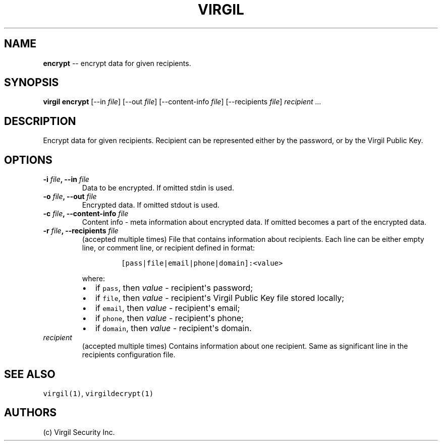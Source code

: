.TH "VIRGIL" "1" "August 01, 2015" "Virgil Security CLI (0.3.0)" "BSD General Commands Manual"
.SH NAME
.PP
\f[B]encrypt\f[] \-\- encrypt data for given recipients.
.SH SYNOPSIS
.PP
\f[B]virgil encrypt\f[] [\-\-in \f[I]file\f[]] [\-\-out \f[I]file\f[]]
[\-\-content\-info \f[I]file\f[]] [\-\-recipients \f[I]file\f[]]
\f[I]recipient\f[] \f[I]\&...\f[]
.SH DESCRIPTION
.PP
Encrypt data for given recipients.
Recipient can be represented either by the password, or by the Virgil
Public Key.
.SH OPTIONS
.TP
.B \-i \f[I]file\f[], \-\-in \f[I]file\f[]
Data to be encrypted.
If omitted stdin is used.
.RS
.RE
.TP
.B \-o \f[I]file\f[], \-\-out \f[I]file\f[]
Encrypted data.
If omitted stdout is used.
.RS
.RE
.TP
.B \-c \f[I]file\f[], \-\-content\-info \f[I]file\f[]
Content info \- meta information about encrypted data.
If omitted becomes a part of the encrypted data.
.RS
.RE
.TP
.B \-r \f[I]file\f[], \-\-recipients \f[I]file\f[]
(accepted multiple times) File that contains information about
recipients.
Each line can be either empty line, or comment line, or recipient
defined in format:
.RS
.IP
.nf
\f[C]
[pass|file|email|phone|domain]:<value>
\f[]
.fi
.PP
where:
.IP \[bu] 2
if \f[C]pass\f[], then \f[I]value\f[] \- recipient\[aq]s password;
.IP \[bu] 2
if \f[C]file\f[], then \f[I]value\f[] \- recipient\[aq]s Virgil Public
Key file stored locally;
.IP \[bu] 2
if \f[C]email\f[], then \f[I]value\f[] \- recipient\[aq]s email;
.IP \[bu] 2
if \f[C]phone\f[], then \f[I]value\f[] \- recipient\[aq]s phone;
.IP \[bu] 2
if \f[C]domain\f[], then \f[I]value\f[] \- recipient\[aq]s domain.
.RE
.TP
.B \f[I]recipient\f[]
(accepted multiple times) Contains information about one recipient.
Same as significant line in the recipients configuration file.
.RS
.RE
.SH SEE ALSO
.PP
\f[C]virgil(1)\f[], \f[C]virgildecrypt(1)\f[]
.SH AUTHORS
(c) Virgil Security Inc.

